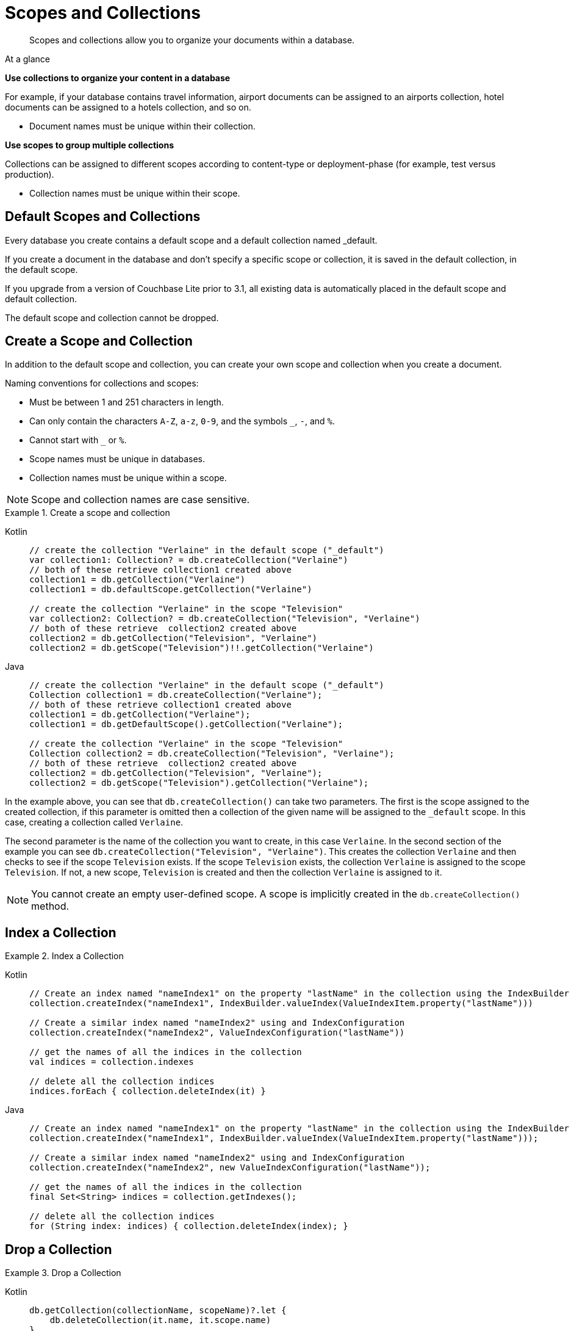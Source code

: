 :docname: scopes-collections-manage
:page-module: android
:page-relative-src-path: scopes-collections-manage.adoc
:page-origin-url: https://github.com/couchbase/docs-couchbase-lite.git
:page-origin-start-path:
:page-origin-refname: antora-assembler-simplification
:page-origin-reftype: branch
:page-origin-refhash: (worktree)
[#android:scopes-collections-manage:::]
= Scopes and Collections
:page-aliases:
:page-role:
:description: Scopes and collections allow you to organize your documents within a database.


[abstract]
{description}


[sidebar]
.At a glance
****

**Use collections to organize your content in a database**

For example, if your database contains travel information, airport documents can be assigned to an airports collection, hotel documents can be assigned to a hotels collection, and so on.

* Document names must be unique within their collection.


**Use scopes to group multiple collections**

Collections can be assigned to different scopes according to content-type or deployment-phase (for example, test versus production).

* Collection names must be unique within their scope.


****

[discrete#android:scopes-collections-manage:::default-scopes-and-collections]
== Default Scopes and Collections

Every database you create contains a default scope and a default collection named _default.

If you create a document in the database and don’t specify a specific scope or collection, it is saved in the default collection, in the default scope.

If you upgrade from a version of Couchbase Lite prior to 3.1, all existing data is automatically placed in the default scope and default collection.

The default scope  and collection cannot be dropped.


[discrete#android:scopes-collections-manage:::create-a-scope-and-collection]
== Create a Scope and Collection

In addition to the default scope and collection, you can create your own scope and collection when you create a document.

Naming conventions for collections and scopes:

* Must be between 1 and 251 characters in length.
* Can only contain the characters `A-Z`, `a-z`, `0-9`, and the symbols `_`, `-`, and `%`.
* Cannot start with `_` or `%`.
* Scope names must be unique in databases.
* Collection names must be unique within a scope.

NOTE: Scope and collection names are case sensitive.

.Create a scope and collection


====

[tabs]
=====


Kotlin::
+
--

// Show Main Snippet
// include::android:example$codesnippet_collection.kt[tags="scopes-manage-create-collection", indent=0]
[source, Kotlin]
----
// create the collection "Verlaine" in the default scope ("_default")
var collection1: Collection? = db.createCollection("Verlaine")
// both of these retrieve collection1 created above
collection1 = db.getCollection("Verlaine")
collection1 = db.defaultScope.getCollection("Verlaine")

// create the collection "Verlaine" in the scope "Television"
var collection2: Collection? = db.createCollection("Television", "Verlaine")
// both of these retrieve  collection2 created above
collection2 = db.getCollection("Television", "Verlaine")
collection2 = db.getScope("Television")!!.getCollection("Verlaine")
----

--
// Show Optional Alternate Snippet
// include::android:example$codesnippet_collection.java[tags="scopes-manage-create-collection", indent=0]

Java::
+
--
[source, Java]
----
// create the collection "Verlaine" in the default scope ("_default")
Collection collection1 = db.createCollection("Verlaine");
// both of these retrieve collection1 created above
collection1 = db.getCollection("Verlaine");
collection1 = db.getDefaultScope().getCollection("Verlaine");

// create the collection "Verlaine" in the scope "Television"
Collection collection2 = db.createCollection("Television", "Verlaine");
// both of these retrieve  collection2 created above
collection2 = db.getCollection("Television", "Verlaine");
collection2 = db.getScope("Television").getCollection("Verlaine");
----
--

=====


====


In the example above, you can see that `db.createCollection()` can take two parameters.
The first is the scope assigned to the created collection, if this parameter is omitted then a collection of the given name will be assigned to the `_default` scope. In this case, creating a collection called `Verlaine`.

The second parameter is the name of the collection you want to create, in this case `Verlaine`.
In the second section of the example you can see `db.createCollection("Television", "Verlaine")`.
This creates the collection `Verlaine` and then checks to see if the scope `Television` exists.
If the scope `Television` exists, the collection `Verlaine` is assigned to the scope `Television`. If not, a new scope, `Television` is created and then the collection `Verlaine` is assigned to it.

NOTE: You cannot create an empty user-defined scope.
A scope is implicitly created in the `db.createCollection()` method.


[discrete#android:scopes-collections-manage:::index-a-collection]
== Index a Collection

.Index a Collection


====

[tabs]
=====


Kotlin::
+
--

// Show Main Snippet
// include::android:example$codesnippet_collection.kt[tags="scopes-manage-index-collection", indent=0]
[source, Kotlin]
----
// Create an index named "nameIndex1" on the property "lastName" in the collection using the IndexBuilder
collection.createIndex("nameIndex1", IndexBuilder.valueIndex(ValueIndexItem.property("lastName")))

// Create a similar index named "nameIndex2" using and IndexConfiguration
collection.createIndex("nameIndex2", ValueIndexConfiguration("lastName"))

// get the names of all the indices in the collection
val indices = collection.indexes

// delete all the collection indices
indices.forEach { collection.deleteIndex(it) }
----

--
// Show Optional Alternate Snippet
// include::android:example$codesnippet_collection.java[tags="scopes-manage-index-collection", indent=0]

Java::
+
--
[source, Java]
----
// Create an index named "nameIndex1" on the property "lastName" in the collection using the IndexBuilder
collection.createIndex("nameIndex1", IndexBuilder.valueIndex(ValueIndexItem.property("lastName")));

// Create a similar index named "nameIndex2" using and IndexConfiguration
collection.createIndex("nameIndex2", new ValueIndexConfiguration("lastName"));

// get the names of all the indices in the collection
final Set<String> indices = collection.getIndexes();

// delete all the collection indices
for (String index: indices) { collection.deleteIndex(index); }
----
--

=====


====


[discrete#android:scopes-collections-manage:::drop-a-collection]
== Drop a Collection

.Drop a Collection


====

[tabs]
=====


Kotlin::
+
--

// Show Main Snippet
// include::android:example$codesnippet_collection.kt[tags="scopes-manage-drop-collection", indent=0]
[source, Kotlin]
----
db.getCollection(collectionName, scopeName)?.let {
    db.deleteCollection(it.name, it.scope.name)
}
----

--
// Show Optional Alternate Snippet
// include::android:example$codesnippet_collection.java[tags="scopes-manage-drop-collection", indent=0]

Java::
+
--
[source, Java]
----
Collection collection = db.getCollection(collectionName, scopeName);
if (collection != null) { db.deleteCollection(collection.getName(), collection.getScope().getName()); }
----
--

=====


====


NOTE: There is no need to drop a user-defined scope.
User-defined scopes are dropped when the collections associated with them contain no documents.

[discrete#android:scopes-collections-manage:::list-scopes-and-collections]
== List Scopes and Collections

.List Scopes and Collections


====

[tabs]
=====


Kotlin::
+
--

// Show Main Snippet
// include::android:example$codesnippet_collection.kt[tags="scopes-manage-list", indent=0]
[source, Kotlin]
----
// List all of the collections in each of the scopes in the database
db.scopes.forEach { scope ->
    Logger.log("Scope :: ${scope.name}")
    scope.collections.forEach {
        Logger.log("    Collection :: ${it.name}")
    }
}
----

--
// Show Optional Alternate Snippet
// include::android:example$codesnippet_collection.java[tags="scopes-manage-list", indent=0]

Java::
+
--
[source, Java]
----
final Set<Scope> scopes = db.getScopes();
for (Scope scope: scopes) {
    Logger.log("Scope :: " + scope.getName());
    final Set<Collection> collections = scope.getCollections();
    for (Collection collection: collections) {
        Logger.log("    Collection :: " + collection.getName());
    }
}
----
--

=====


====



